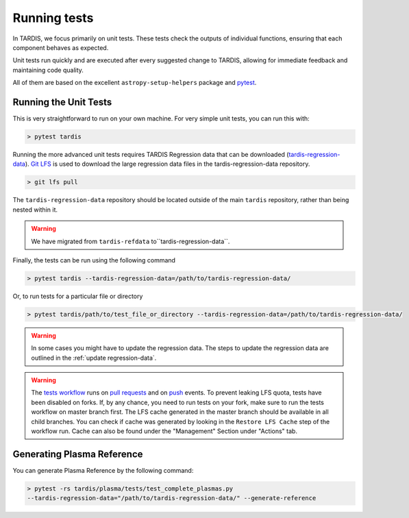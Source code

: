 .. _running-tests:

*************
Running tests
*************

In TARDIS, we focus primarily on unit tests. These tests check the outputs of individual functions, ensuring that each component behaves as expected.

Unit tests run quickly and are executed after every suggested change to TARDIS, allowing for immediate feedback and maintaining code quality.

All of them are based on the excellent ``astropy-setup-helpers`` package and
`pytest <https://docs.pytest.org/en/latest/>`_.

Running the Unit Tests
======================

This is very straightforward to run on your own machine. For very simple unit
tests, you can run this with:

.. code-block:: shell

    > pytest tardis


Running the more advanced unit tests requires TARDIS Regression data that can be
downloaded
(`tardis-regression-data <https://github.com/tardis-sn/tardis-regression-data>`_).
`Git LFS <https://www.atlassian.com/git/tutorials/git-lfs>`_ is used
to download the large regression data files in the tardis-regression-data repository.


.. code-block:: shell

    > git lfs pull


The ``tardis-regression-data`` repository should be located outside of the main ``tardis`` repository, rather than being nested within it.

.. warning::
    We have migrated from ``tardis-refdata`` to``tardis-regression-data``.

Finally, the tests can be run using the following command

.. code-block:: shell

    > pytest tardis --tardis-regression-data=/path/to/tardis-regression-data/

Or, to run tests for a particular file or directory

.. code-block:: shell

    > pytest tardis/path/to/test_file_or_directory --tardis-regression-data=/path/to/tardis-regression-data/


.. warning::
    In some cases you might have to update the regression data. The steps to update the regression data are outlined in the :ref:`update regression-data`.

.. warning::
    The `tests workflow <https://github.com/tardis-sn/tardis/blob/master/.github/workflows/tests.yml>`_ runs on 
    `pull requests <https://docs.github.com/en/actions/using-workflows/events-that-trigger-workflows#pull_request>`_ and on 
    `push <https://docs.github.com/en/actions/using-workflows/events-that-trigger-workflows#push>`_ events.
    To prevent leaking LFS quota, tests have been disabled on forks.
    If, by any chance, you need to run tests on your fork, make sure to run the tests workflow on master branch first.
    The LFS cache generated in the master branch should be available in all child branches. 
    You can check if cache was generated by looking in the ``Restore LFS Cache`` step of the workflow run. 
    Cache can also be found under the "Management" Section under "Actions" tab.

Generating Plasma Reference
===========================

You can generate Plasma Reference by the following command:

.. code-block:: shell

    > pytest -rs tardis/plasma/tests/test_complete_plasmas.py 
    --tardis-regression-data="/path/to/tardis-regression-data/" --generate-reference